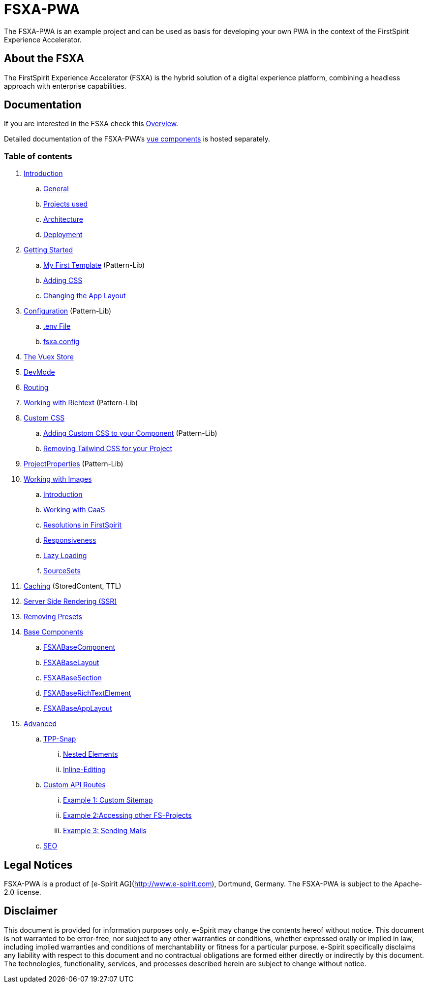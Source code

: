 # FSXA-PWA

The FSXA-PWA is an example project and can be used as basis for developing your own PWA
in the context of the FirstSpirit Experience Accelerator.

## About the FSXA

The FirstSpirit Experience Accelerator (FSXA) is the hybrid solution of a digital
experience platform, combining a headless approach with enterprise capabilities.

## Documentation

If you are interested in the FSXA check this link:https://docs.e-spirit.com/module/fsxa/overview/benefits-hybrid/index.html[Overview].

Detailed documentation of the FSXA-PWA's link:https://enterprise-fsxa-ui.e-spirit.cloud/[vue components] is hosted separately.

### Table of contents

. xref:modules/ROOT/pages/Introduction.adoc[Introduction]
.. xref:modules/ROOT/pages/Introduction.adoc#general[General]
.. xref:modules/ROOT/pages/Introduction.adoc#projects-used[Projects used]
.. xref:modules/ROOT/pages/Introduction.adoc#architecture[Architecture]
.. xref:modules/ROOT/pages/Introduction.adoc#deployment[Deployment]
. xref:modules/ROOT/pages/GettingStarted.adoc[Getting Started]
.. xref:modules/ROOT/pages/GettingStarted/MyFirstTemplate.adoc[My First Template] (Pattern-Lib)
.. xref:modules/ROOT/pages/GettingStarted/CustomCSS.adoc[Adding CSS]
.. xref:modules/ROOT/pages/GettingStarted/ChangingtheAppLayout.adoc[Changing the App Layout]
. xref:modules/ROOT/pages/Configuration.adoc[Configuration] (Pattern-Lib)
.. xref:modules/ROOT/pages/Configuration.adoc#env-file[.env File]
.. xref:modules/ROOT/pages/Configuration.adoc#fsxa-config[fsxa.config]
. xref:modules/ROOT/pages/VuexStore.adoc[The Vuex Store]
. xref:modules/ROOT/pages/DevMode.adoc[DevMode]
. xref:modules/ROOT/pages/Routing.adoc[Routing]
. xref:modules/ROOT/pages/Richtext.adoc[Working with Richtext] (Pattern-Lib)
. xref:modules/ROOT/pages/css.adoc[Custom CSS]
.. xref:modules/ROOT/pages/css/Component.adoc[Adding Custom CSS to your Component] (Pattern-Lib)
.. xref:modules/ROOT/pages/css/RemovingTailwind.adoc[Removing Tailwind CSS for your Project]
. xref:modules/ROOT/pages/ProjectProperties.adoc[ProjectProperties] (Pattern-Lib)
. xref:modules/ROOT/pages/WorkingWithImages.adoc[Working with Images]
.. xref:modules/ROOT/pages/WorkingWithImages.adoc#introduction[Introduction]
.. xref:modules/ROOT/pages/WorkingWithImages.adoc#working-with-caas[Working with CaaS]
.. xref:modules/ROOT/pages/WorkingWithImages.adoc#resolutions-in-firstspirit[Resolutions in FirstSpirit]
.. xref:modules/ROOT/pages/WorkingWithImages.adoc#responsiveness[Responsiveness]
.. xref:modules/ROOT/pages/WorkingWithImages.adoc#lazy-loading[Lazy Loading]
.. xref:modules/ROOT/pages/WorkingWithImages.adoc#sourcesets[SourceSets]
. xref:modules/ROOT/pages/Caching.adoc[Caching] (StoredContent, TTL)
. xref:modules/ROOT/pages/SSR.adoc[Server Side Rendering (SSR)]
. xref:modules/ROOT/pages/RemovingPresets.adoc[Removing Presets]
. xref:modules/ROOT/pages/components.adoc[Base Components]
.. xref:modules/ROOT/pages/components/FSXABaseComponent.adoc[FSXABaseComponent]
.. xref:modules/ROOT/pages/components/FSXABaseLayout.adoc[FSXABaseLayout]
.. xref:modules/ROOT/pages/components/FSXABaseSection.adoc[FSXABaseSection]
.. xref:modules/ROOT/pages/components/FSXABaseRichTextElement.adoc[FSXABaseRichTextElement]
.. xref:modules/ROOT/pages/components/FSXABaseAppLayout.adoc[FSXABaseAppLayout]
. xref:modules/ROOT/pages/advanced.adoc[Advanced]
.. xref:modules/ROOT/pages/advanced/TPP-Snap.adoc[TPP-Snap]
... xref:modules/ROOT/pages/advanced/TPP-Snap.adoc#nested-elements[Nested Elements]
... xref:modules/ROOT/pages/advanced/TPP-Snap.adoc#inline-editing[Inline-Editing]
.. xref:modules/ROOT/pages/custom-api-routes.adoc[Custom API Routes]
... xref:modules/ROOT/pages/advanced/custom-api-routes/CustomSitemap.adoc[Example 1: Custom Sitemap]
... xref:modules/ROOT/pages/advanced/custom-api-routes/AccessingOtherProjects.adoc[Example 2:Accessing other FS-Projects]
... xref:modules/ROOT/pages/advanced/custom-api-routes/SendingMails.adoc[Example 3: Sending Mails]
.. xref:modules/ROOT/pages/advanced/SEO.adoc[SEO]

## Legal Notices

FSXA-PWA is a product of [e-Spirit AG](http://www.e-spirit.com), Dortmund, Germany.
The FSXA-PWA is subject to the Apache-2.0 license.

## Disclaimer

This document is provided for information purposes only.
e-Spirit may change the contents hereof without notice.
This document is not warranted to be error-free, nor subject to any
other warranties or conditions, whether expressed orally or
implied in law, including implied warranties and conditions of
merchantability or fitness for a particular purpose. e-Spirit
specifically disclaims any liability with respect to this document
and no contractual obligations are formed either directly or
indirectly by this document. The technologies, functionality, services,
and processes described herein are subject to change without notice.
